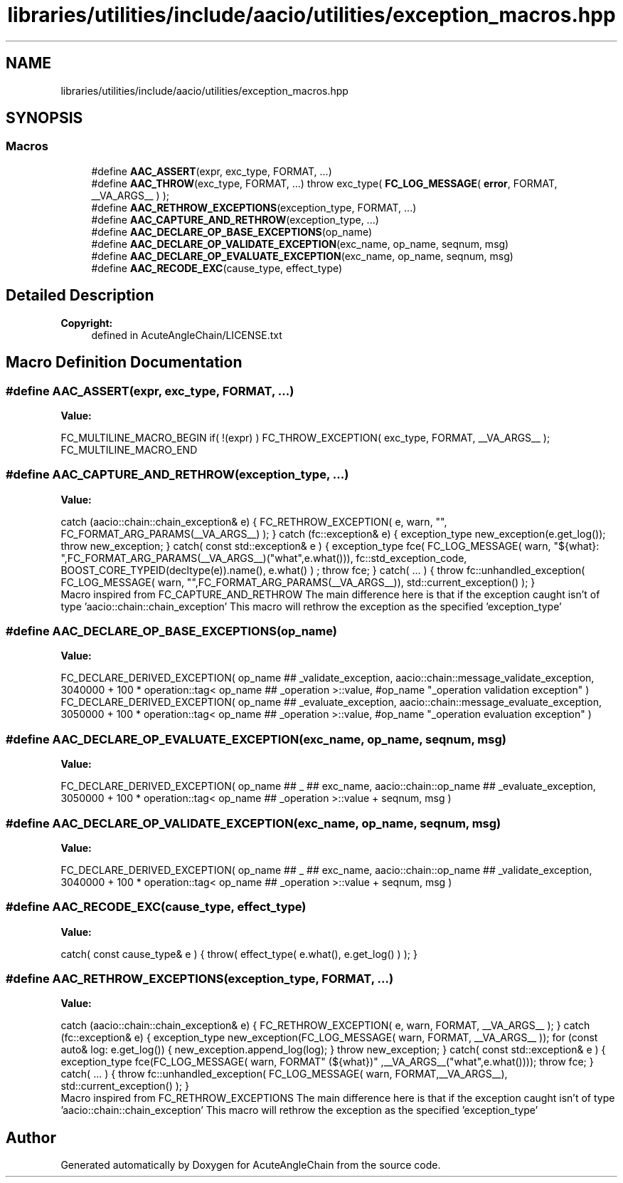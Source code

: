.TH "libraries/utilities/include/aacio/utilities/exception_macros.hpp" 3 "Sun Jun 3 2018" "AcuteAngleChain" \" -*- nroff -*-
.ad l
.nh
.SH NAME
libraries/utilities/include/aacio/utilities/exception_macros.hpp
.SH SYNOPSIS
.br
.PP
.SS "Macros"

.in +1c
.ti -1c
.RI "#define \fBAAC_ASSERT\fP(expr,  exc_type,  FORMAT, \&.\&.\&.)"
.br
.ti -1c
.RI "#define \fBAAC_THROW\fP(exc_type,  FORMAT, \&.\&.\&.)   throw exc_type( \fBFC_LOG_MESSAGE\fP( \fBerror\fP, FORMAT, __VA_ARGS__ ) );"
.br
.ti -1c
.RI "#define \fBAAC_RETHROW_EXCEPTIONS\fP(exception_type,  FORMAT, \&.\&.\&.)"
.br
.ti -1c
.RI "#define \fBAAC_CAPTURE_AND_RETHROW\fP(exception_type, \&.\&.\&.)"
.br
.ti -1c
.RI "#define \fBAAC_DECLARE_OP_BASE_EXCEPTIONS\fP(op_name)"
.br
.ti -1c
.RI "#define \fBAAC_DECLARE_OP_VALIDATE_EXCEPTION\fP(exc_name,  op_name,  seqnum,  msg)"
.br
.ti -1c
.RI "#define \fBAAC_DECLARE_OP_EVALUATE_EXCEPTION\fP(exc_name,  op_name,  seqnum,  msg)"
.br
.ti -1c
.RI "#define \fBAAC_RECODE_EXC\fP(cause_type,  effect_type)"
.br
.in -1c
.SH "Detailed Description"
.PP 

.PP
\fBCopyright:\fP
.RS 4
defined in AcuteAngleChain/LICENSE\&.txt 
.RE
.PP

.SH "Macro Definition Documentation"
.PP 
.SS "#define AAC_ASSERT(expr, exc_type, FORMAT,  \&.\&.\&.)"
\fBValue:\fP
.PP
.nf
FC_MULTILINE_MACRO_BEGIN                                           \
   if( !(expr) )                                                      \
      FC_THROW_EXCEPTION( exc_type, FORMAT, __VA_ARGS__ );            \
   FC_MULTILINE_MACRO_END
.fi
.SS "#define AAC_CAPTURE_AND_RETHROW(exception_type,  \&.\&.\&.)"
\fBValue:\fP
.PP
.nf
catch (aacio::chain::chain_exception& e) { \
      FC_RETHROW_EXCEPTION( e, warn, "", FC_FORMAT_ARG_PARAMS(__VA_ARGS__) ); \
   } catch (fc::exception& e) { \
      exception_type new_exception(e\&.get_log()); \
      throw new_exception; \
   } catch( const std::exception& e ) {  \
      exception_type fce( \
                FC_LOG_MESSAGE( warn, "${what}: ",FC_FORMAT_ARG_PARAMS(__VA_ARGS__)("what",e\&.what())), \
                fc::std_exception_code,\
                BOOST_CORE_TYPEID(decltype(e))\&.name(), \
                e\&.what() ) ; throw fce;\
   } catch( \&.\&.\&. ) {  \
      throw fc::unhandled_exception( \
                FC_LOG_MESSAGE( warn, "",FC_FORMAT_ARG_PARAMS(__VA_ARGS__)), \
                std::current_exception() ); \
   }
.fi
Macro inspired from FC_CAPTURE_AND_RETHROW The main difference here is that if the exception caught isn't of type 'aacio::chain::chain_exception' This macro will rethrow the exception as the specified 'exception_type' 
.SS "#define AAC_DECLARE_OP_BASE_EXCEPTIONS(op_name)"
\fBValue:\fP
.PP
.nf
FC_DECLARE_DERIVED_EXCEPTION(                                      \
      op_name ## _validate_exception,                                 \
      aacio::chain::message_validate_exception,                  \
      3040000 + 100 * operation::tag< op_name ## _operation >::value, \
      #op_name "_operation validation exception"                      \
      )                                                               \
   FC_DECLARE_DERIVED_EXCEPTION(                                      \
      op_name ## _evaluate_exception,                                 \
      aacio::chain::message_evaluate_exception,                  \
      3050000 + 100 * operation::tag< op_name ## _operation >::value, \
      #op_name "_operation evaluation exception"                      \
      )
.fi
.SS "#define AAC_DECLARE_OP_EVALUATE_EXCEPTION(exc_name, op_name, seqnum, msg)"
\fBValue:\fP
.PP
.nf
FC_DECLARE_DERIVED_EXCEPTION(                                      \
      op_name ## _ ## exc_name,                                       \
      aacio::chain::op_name ## _evaluate_exception,                \
      3050000 + 100 * operation::tag< op_name ## _operation >::value  \
         + seqnum,                                                    \
      msg                                                             \
      )
.fi
.SS "#define AAC_DECLARE_OP_VALIDATE_EXCEPTION(exc_name, op_name, seqnum, msg)"
\fBValue:\fP
.PP
.nf
FC_DECLARE_DERIVED_EXCEPTION(                                      \
      op_name ## _ ## exc_name,                                       \
      aacio::chain::op_name ## _validate_exception,                \
      3040000 + 100 * operation::tag< op_name ## _operation >::value  \
         + seqnum,                                                    \
      msg                                                             \
      )
.fi
.SS "#define AAC_RECODE_EXC(cause_type, effect_type)"
\fBValue:\fP
.PP
.nf
catch( const cause_type& e ) \
   { throw( effect_type( e\&.what(), e\&.get_log() ) ); }
.fi
.SS "#define AAC_RETHROW_EXCEPTIONS(exception_type, FORMAT,  \&.\&.\&.)"
\fBValue:\fP
.PP
.nf
catch (aacio::chain::chain_exception& e) { \
      FC_RETHROW_EXCEPTION( e, warn, FORMAT, __VA_ARGS__ ); \
   } catch (fc::exception& e) { \
      exception_type new_exception(FC_LOG_MESSAGE( warn, FORMAT, __VA_ARGS__ )); \
      for (const auto& log: e\&.get_log()) { \
         new_exception\&.append_log(log); \
      } \
      throw new_exception; \
   } catch( const std::exception& e ) {  \
      exception_type fce(FC_LOG_MESSAGE( warn, FORMAT" (${what})" ,__VA_ARGS__("what",e\&.what()))); \
      throw fce;\
   } catch( \&.\&.\&. ) {  \
      throw fc::unhandled_exception( \
                FC_LOG_MESSAGE( warn, FORMAT,__VA_ARGS__), \
                std::current_exception() ); \
   }
.fi
Macro inspired from FC_RETHROW_EXCEPTIONS The main difference here is that if the exception caught isn't of type 'aacio::chain::chain_exception' This macro will rethrow the exception as the specified 'exception_type' 
.SH "Author"
.PP 
Generated automatically by Doxygen for AcuteAngleChain from the source code\&.
